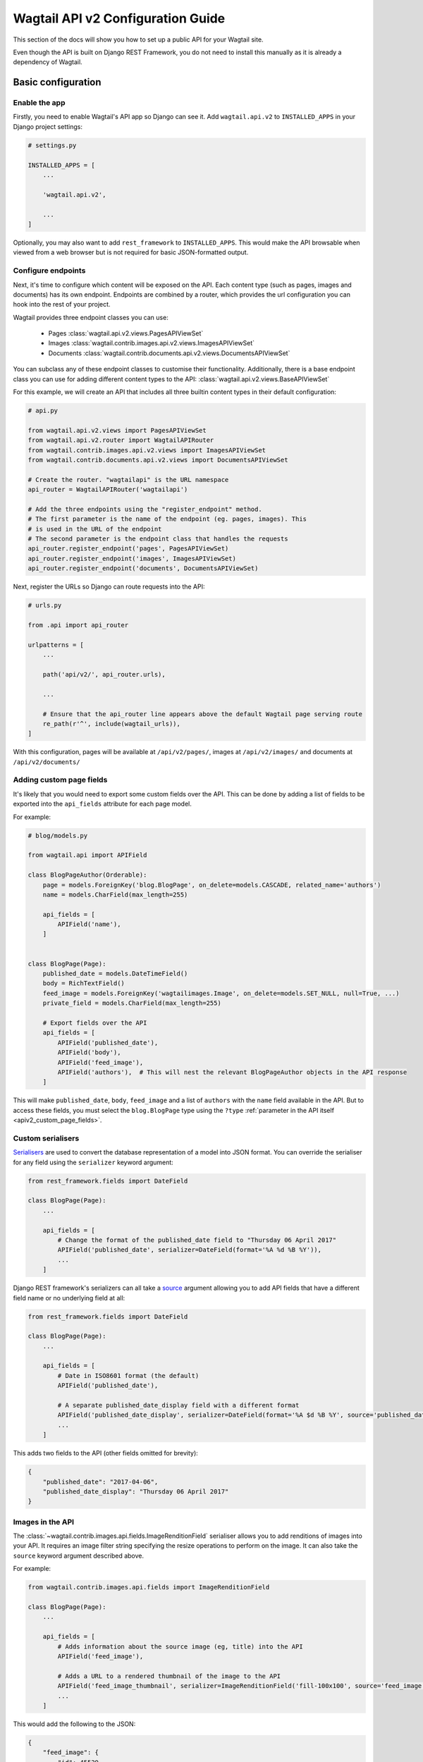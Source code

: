 .. _api_v2_configuration:

==================================
Wagtail API v2 Configuration Guide
==================================

This section of the docs will show you how to set up a public API for your
Wagtail site.

Even though the API is built on Django REST Framework, you do not need to
install this manually as it is already a dependency of Wagtail.

Basic configuration
===================

Enable the app
--------------

Firstly, you need to enable Wagtail's API app so Django can see it.
Add ``wagtail.api.v2`` to ``INSTALLED_APPS`` in your Django project settings:

.. code-block:: python

    # settings.py

    INSTALLED_APPS = [
        ...

        'wagtail.api.v2',

        ...
    ]

Optionally, you may also want to add ``rest_framework`` to ``INSTALLED_APPS``.
This would make the API browsable when viewed from a web browser but is not
required for basic JSON-formatted output.

Configure endpoints
-------------------

Next, it's time to configure which content will be exposed on the API. Each
content type (such as pages, images and documents) has its own endpoint.
Endpoints are combined by a router, which provides the url configuration you
can hook into the rest of your project.

Wagtail provides three endpoint classes you can use:

 - Pages :class:`wagtail.api.v2.views.PagesAPIViewSet`
 - Images :class:`wagtail.contrib.images.api.v2.views.ImagesAPIViewSet`
 - Documents :class:`wagtail.contrib.documents.api.v2.views.DocumentsAPIViewSet`

You can subclass any of these endpoint classes to customise their functionality.
Additionally, there is a base endpoint class you can use for adding different
content types to the API: :class:`wagtail.api.v2.views.BaseAPIViewSet`

For this example, we will create an API that includes all three builtin content
types in their default configuration:

.. code-block:: python

    # api.py

    from wagtail.api.v2.views import PagesAPIViewSet
    from wagtail.api.v2.router import WagtailAPIRouter
    from wagtail.contrib.images.api.v2.views import ImagesAPIViewSet
    from wagtail.contrib.documents.api.v2.views import DocumentsAPIViewSet

    # Create the router. "wagtailapi" is the URL namespace
    api_router = WagtailAPIRouter('wagtailapi')

    # Add the three endpoints using the "register_endpoint" method.
    # The first parameter is the name of the endpoint (eg. pages, images). This
    # is used in the URL of the endpoint
    # The second parameter is the endpoint class that handles the requests
    api_router.register_endpoint('pages', PagesAPIViewSet)
    api_router.register_endpoint('images', ImagesAPIViewSet)
    api_router.register_endpoint('documents', DocumentsAPIViewSet)

Next, register the URLs so Django can route requests into the API:

.. code-block:: python

    # urls.py

    from .api import api_router

    urlpatterns = [
        ...

        path('api/v2/', api_router.urls),

        ...

        # Ensure that the api_router line appears above the default Wagtail page serving route
        re_path(r'^', include(wagtail_urls)),
    ]

With this configuration, pages will be available at ``/api/v2/pages/``, images
at ``/api/v2/images/`` and documents at ``/api/v2/documents/``

.. _apiv2_page_fields_configuration:

Adding custom page fields
-------------------------

It's likely that you would need to export some custom fields over the API. This
can be done by adding a list of fields to be exported into the ``api_fields``
attribute for each page model.

For example:

.. code-block:: python

    # blog/models.py

    from wagtail.api import APIField

    class BlogPageAuthor(Orderable):
        page = models.ForeignKey('blog.BlogPage', on_delete=models.CASCADE, related_name='authors')
        name = models.CharField(max_length=255)

        api_fields = [
            APIField('name'),
        ]


    class BlogPage(Page):
        published_date = models.DateTimeField()
        body = RichTextField()
        feed_image = models.ForeignKey('wagtailimages.Image', on_delete=models.SET_NULL, null=True, ...)
        private_field = models.CharField(max_length=255)

        # Export fields over the API
        api_fields = [
            APIField('published_date'),
            APIField('body'),
            APIField('feed_image'),
            APIField('authors'),  # This will nest the relevant BlogPageAuthor objects in the API response
        ]

This will make ``published_date``, ``body``, ``feed_image`` and a list of
``authors`` with the ``name`` field available in the API. But to access these
fields, you must select the ``blog.BlogPage`` type using the ``?type``
:ref:`parameter in the API itself <apiv2_custom_page_fields>`.

Custom serialisers
------------------

Serialisers_ are used to convert the database representation of a model into
JSON format. You can override the serialiser for any field using the
``serializer`` keyword argument:

.. code-block:: python

    from rest_framework.fields import DateField

    class BlogPage(Page):
        ...

        api_fields = [
            # Change the format of the published_date field to "Thursday 06 April 2017"
            APIField('published_date', serializer=DateField(format='%A %d %B %Y')),
            ...
        ]

Django REST framework's serializers can all take a source_ argument allowing you
to add API fields that have a different field name or no underlying field at all:

.. code-block:: python

    from rest_framework.fields import DateField

    class BlogPage(Page):
        ...

        api_fields = [
            # Date in ISO8601 format (the default)
            APIField('published_date'),

            # A separate published_date_display field with a different format
            APIField('published_date_display', serializer=DateField(format='%A $d %B %Y', source='published_date')),
            ...
        ]

This adds two fields to the API (other fields omitted for brevity):

.. code-block:: json

    {
        "published_date": "2017-04-06",
        "published_date_display": "Thursday 06 April 2017"
    }

.. _Serialisers: https://www.django-rest-framework.org/api-guide/fields/
.. _source: https://www.django-rest-framework.org/api-guide/fields/#source

Images in the API
-----------------

The :class:`~wagtail.contrib.images.api.fields.ImageRenditionField` serialiser
allows you to add renditions of images into your API. It requires an image
filter string specifying the resize operations to perform on the image. It can
also take the ``source`` keyword argument described above.

For example:

.. code-block:: python

    from wagtail.contrib.images.api.fields import ImageRenditionField

    class BlogPage(Page):
        ...

        api_fields = [
            # Adds information about the source image (eg, title) into the API
            APIField('feed_image'),

            # Adds a URL to a rendered thumbnail of the image to the API
            APIField('feed_image_thumbnail', serializer=ImageRenditionField('fill-100x100', source='feed_image')),
            ...
        ]

This would add the following to the JSON:

.. code-block:: json

    {
        "feed_image": {
            "id": 45529,
            "meta": {
                "type": "wagtailimages.Image",
                "detail_url": "http://www.example.com/api/v2/images/12/",
                "download_url": "/media/images/a_test_image.jpg",
                "tags": []
            },
            "title": "A test image",
            "width": 2000,
            "height": 1125
        },
        "feed_image_thumbnail": {
            "url": "/media/images/a_test_image.fill-100x100.jpg",
            "width": 100,
            "height": 100,
            "alt": "image alt text"
        }
    }


Note: ``download_url`` is the original uploaded file path, whereas
``feed_image_thumbnail['url']`` is the url of the rendered image.
When you are using another storage backend, such as S3, ``download_url`` will return
a URL to the image if your media files are properly configured.

Additional settings
===================

``WAGTAILAPI_BASE_URL``
-----------------------

(required when using frontend cache invalidation)

This is used in two places, when generating absolute URLs to document files and
invalidating the cache.

Generating URLs to documents will fall back the the current request's hostname
if this is not set. Cache invalidation cannot do this, however, so this setting
must be set when using this module alongside the ``wagtailfrontendcache`` module.

``WAGTAILAPI_SEARCH_ENABLED``
-----------------------------

(default: True)

Setting this to false will disable full text search. This applies to all
endpoints.

``WAGTAILAPI_LIMIT_MAX``
------------------------

(default: 20)

This allows you to change the maximum number of results a user can request at a
time. This applies to all endpoints. Set to ``None`` for no limit.
